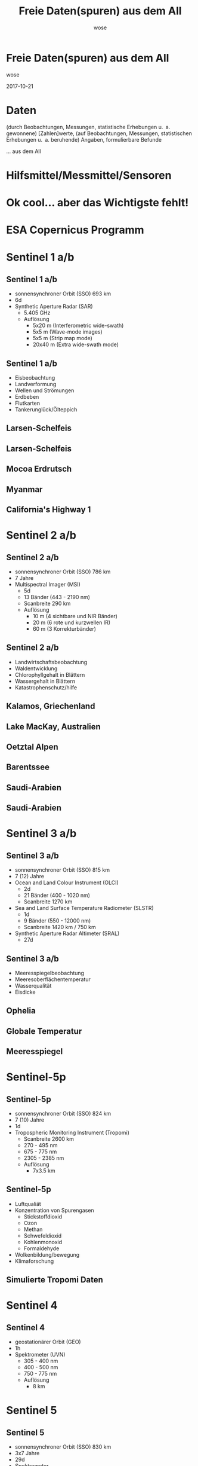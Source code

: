 #+OPTIONS: num:nil toc:nil
#+OPTIONS: reveal_width:1366
#+OPTIONS: reveal_height:768
#+OPTIONS: reveal_title_slide:nil
# #+REVEAL_ROOT: http://cdn.jsdelivr.net/reveal.js/3.0.0/
#+REVEAL_MARGIN: 0.1
#+REVEAL_MIN_SCALE: 0.5
#+REVEAL_MAX_SCALE: 2.5
#+REVEAL_TRANS: none
#+REVEAL_THEME: league
#+REVEAL_EXTRA_CSS: custom.css
#+Title: Freie Daten(spuren) aus dem All
#+Author: wose
#+Email: wose (at) zuendmasse.de

* Freie Daten(spuren) aus dem All
:PROPERTIES:
:reveal_background: ./images/sen2_2017-08-08_title.png
:reveal_background_trans: none
:END:

wose

2017-10-21

* Daten
(durch Beobachtungen, Messungen, statistische Erhebungen u. a. gewonnene)
[Zahlen]werte, (auf Beobachtungen, Messungen, statistischen Erhebungen u. a.
beruhende) Angaben, formulierbare Befunde

#+ATTR_REVEAL: :frag roll-in
... aus dem All

* 
:PROPERTIES:
:reveal_background: ./images/stargazer.jpg
:reveal_background_trans: none
:END:

** 
:PROPERTIES:
:reveal_background: ./images/se.jpg
:reveal_background_trans: none
:END:

#+ATTR_REVEAL: :frag roll-in
[[./images/t.jpg]]

* Hilfsmittel/Messmittel/Sensoren

** 
:PROPERTIES:
:reveal_background: ./images/small.jpg
:reveal_background_trans: none
:END:

#+ATTR_REVEAL: :frag roll-in
[[./images/kepler-17b.png]]

# http://www.rosecityastronomers.net/newsletter-content/2016/10/30/high-school-students-capture-exoplanet-transit-with-ken-hose

# [[./images/newtonian.jpg]]
# By Rawastrodata [[http://creativecommons.org/licenses/by/3.0][CC BY 3.0]]

** 
:PROPERTIES:
:reveal_background: ./images/william.jpg
:reveal_background_trans: none
:END:

# By H. Raab (User:Vesta) - Own work, CC BY-SA 3.0, https://commons.wikimedia.org/w/index.php?curid=4744255

** 
:PROPERTIES:
:reveal_background: ./images/vlt.jpg
:reveal_background_trans: none
:END:

# By G. Hüdepohl/ESO - http://www.eso.org/public/images/gerd_huedepohl_2/, CC BY 4.0, https://commons.wikimedia.org/w/index.php?curid=10980623

** 
:PROPERTIES:
:reveal_background: ./images/eelt.jpg
:reveal_background_trans: none
:END:

# By [[http://www.eso.org/public/images/eso1225a/][ESO/L. Calçada]] [[https://commons.wikimedia.org/w/index.php?curid=22621134][CC BY 4.0]]

** 
:PROPERTIES:
:reveal_background: ./images/arecibo.jpg
:reveal_background_trans: none
:END:

** 
:PROPERTIES:
:reveal_background: ./images/neutrino-detector.jpg
:reveal_background_trans: none
:END:

# http://www-sk.icrr.u-tokyo.ac.jp/sk/gallery/index-e.html

** 
:PROPERTIES:
:reveal_background: ./images/ligo.jpg
:reveal_background_trans: none
:END:


* Ok cool... aber das Wichtigste fehlt!

* ESA Copernicus Programm
:PROPERTIES:
:reveal_background: ./images/The_Sentinel_family.jpg
:reveal_background_trans: none
:END:

* Sentinel 1 a/b
:PROPERTIES:
:reveal_background: ./images/Sentinel-1.jpg
:reveal_background_trans: none
:END:

# ESA/ATG medialab

** Sentinel 1 a/b
:PROPERTIES:
:reveal_data_state: dimbg
:reveal_background: ./images/Sentinel-1.jpg
:reveal_background_trans: none
:END:

- sonnensynchroner Orbit (SSO) 693 km
- 6d
- Synthetic Aperture Radar (SAR)
  - 5.405 GHz
  - Auflösung
    - 5x20 m (Interferometric wide-swath)
    - 5x5 m (Wave-mode images)
    - 5x5 m (Strip map mode)
    - 20x40 m (Extra wide-swath mode)

** Sentinel 1 a/b
:PROPERTIES:
:reveal_data_state: dimbg
:reveal_background: ./images/Sentinel-1.jpg
:reveal_background_trans: none
:END:

- Eisbeobachtung
- Landverformung
- Wellen und Strömungen
- Erdbeben
- Flutkarten
- Tankerunglück/Ölteppich

# #+REVEAL_HTML:  <video autoplay loop><source data-autoplay data-src="./videos/1403_025_AR_EN.mp4" type="video/mp4" /></video>

** Larsen-Schelfeis

[[./images/larsen_interferogram_s.jpg]]

# contains modified Copernicus Sentinel data (2017), processed by A. Hogg/CPOM/Priestly Centre, CC BY-SA 3.0 IGO
# http://www.esa.int/spaceinimages/Images/2017/04/Larsen-C_crack_interferogram

** Larsen-Schelfeis

[[./images/larsenc_s.gif]]

# contains modified Copernicus Sentinel data (2017), processed by ESA, CC BY-SA 3.0 IGO 

** Mocoa Erdrutsch

[[./images/mocoa_s.jpg]]

# contains modified Copernicus Sentinel data (2017), processed by I. Parcharidis, Harokopio University of Athens 

** Myanmar

[[./images/myanmar_s.jpg]]

# contains modified Copernicus Sentinel data (2015), processed by ESA, CC BY-SA 3.0 IGO 
# http://www.esa.int/spaceinimages/Images/2017/10/Sagaing_Division_Myanmar

** California's Highway 1

[[./images/highway1_s.jpg]]

# contains modified Copernicus Sentinel data (2015–17), processed by Norut 
# http://www.esa.int/spaceinimages/Images/2017/06/Landslide_on_the_radar

* Sentinel 2 a/b
:PROPERTIES:
:reveal_background: ./images/Sentinel-2.jpg
:reveal_background_trans: none
:END:

# ESA/ATG medialab

** Sentinel 2 a/b
:PROPERTIES:
:reveal_data_state: dimbg
:reveal_background: ./images/Sentinel-2.jpg
:reveal_background_trans: none
:END:

# ESA/ATG medialab

- sonnensynchroner Orbit (SSO) 786 km
- 7 Jahre
- Multispectral Imager (MSI)
  - 5d
  - 13 Bänder (443 - 2190 nm)
  - Scanbreite 290 km
  - Auflösung
    - 10 m (4 sichtbare und NIR Bänder)
    - 20 m (6 rote und kurzwellen IR)
    - 60 m (3 Korrekturbänder)

** Sentinel 2 a/b
:PROPERTIES:
:reveal_data_state: dimbg
:reveal_background: ./images/Sentinel-2.jpg
:reveal_background_trans: none
:END:

# ESA/ATG medialab

- Landwirtschaftsbeobachtung
- Waldentwicklung
- Chlorophyllgehalt in Blättern
- Wassergehalt in Blättern
- Katastrophenschutz/hilfe

** Kalamos, Griechenland

[[./images/kalamos_s.gif]]

# contains modified Copernicus Sentinel data (2017), processed by ESA, CC BY-SA 3.0 IGO
# http://www.esa.int/spaceinimages/Images/2017/08/Kalamos_fires

** Lake MacKay, Australien
:PROPERTIES:
:reveal_background: ./images/mackay.jpg
:reveal_background_trans: none
:END:

# contains modified Copernicus Sentinel data (2017), processed by ESA , CC BY-SA 3.0 IGO 
# http://www.esa.int/spaceinimages/Images/2017/04/Lake_MacKay_Australia

** Oetztal Alpen
:PROPERTIES:
:reveal_background: ./images/oetztal.jpg
:reveal_background_trans: none
:END:

# http://www.esa.int/spaceinimages/Images/2017/02/Oetztal_Alps
# contains modified Copernicus Sentinel data (2016), processed by ESA , CC BY-SA 3.0 IGO 

** Barentssee
:PROPERTIES:
:reveal_background: ./images/barentssee.jpg
:reveal_background_trans: none
:END:

# http://www.esa.int/spaceinimages/Images/2016/08/Barents_bloom
# Contains modified Copernicus Sentinel data (2016), processed by ESA, CC BY-SA 3.0 IGO

** Saudi-Arabien
:PROPERTIES:
:reveal_background: ./images/saudi1.jpg
:reveal_background_trans: none
:END:

# Copernicus Sentinel data (2015)/ESA, CC BY-SA 3.0 IGO
# http://www.esa.int/spaceinimages/Images/2015/07/Desert_fields

** Saudi-Arabien
:PROPERTIES:
:reveal_background: ./images/saudi2.jpg
:reveal_background_trans: none
:END:

# Copernicus Sentinel data (2015)/ESA, CC BY-SA 3.0 IGO
# http://www.esa.int/spaceinimages/Images/2015/07/Agriculture_in_Saudi_Arabia

* Sentinel 3 a/b
:PROPERTIES:
:reveal_background: ./images/Sentinel-3.jpg
:reveal_background_trans: none
:END:

# ESA/ATG medialab

** Sentinel 3 a/b
:PROPERTIES:
:reveal_data_state: dimbg
:reveal_background: ./images/Sentinel-3.jpg
:reveal_background_trans: none
:END:

# ESA/ATG medialab

- sonnensynchroner Orbit (SSO) 815 km
- 7 (12) Jahre
- Ocean and Land Colour Instrument (OLCI)
  - 2d
  - 21 Bänder (400 - 1020 nm)
  - Scanbreite 1270 km
- Sea and Land Surface Temperature Radiometer (SLSTR)
  - 1d
  - 9 Bänder (550 - 12000 nm)
  - Scanbreite  1420 km / 750 km
- Synthetic Aperture Radar Altimeter (SRAL)
  - 27d

** Sentinel 3 a/b
:PROPERTIES:
:reveal_data_state: dimbg
:reveal_background: ./images/Sentinel-3.jpg
:reveal_background_trans: none
:END:

# ESA/ATG medialab

- Meeresspiegelbeobachtung
- Meeresoberflächentemperatur
- Wasserqualität
- Eisdicke

** Ophelia

[[./images/ophelia_s.jpg]]

# http://www.esa.int/spaceinimages/Images/2017/10/Hurricane_Ophelia_s_temperature
# contains modified Copernicus Sentinel data (2017), processed by ESA, CC BY-SA 3.0 IGO

** Globale Temperatur

[[./images/globtemp_s.gif]]

# contains modified Copernicus Sentinel data (2016), processed by UK National Centre for Earth Observation/University of Leicester 
# http://www.esa.int/spaceinimages/Images/2017/07/Sentinel-3A_senses_Earth_s_heat

** Meeresspiegel

[[./images/sealevel_s.jpg]]

# http://www.esa.int/spaceinimages/Images/2016/05/Sea-level_variations_from_Sentinel-3A
# contains modified Copernicus Sentinel data (2016), processed by ESA and CNES, CC BY-SA 3.0 IGO

* Sentinel-5p
:PROPERTIES:
:reveal_background: ./images/Sentinel-5p.jpg
:reveal_background_trans: none
:END:

# ESA/ATG medialab 

# :PROPERTIES:
#     :REVEAL_EXTRA_ATTR: data-background-video="./videos/1707_023_AR_EN.mp4"; data-background-video-loop="loop"
# :END:
# ESA/ATG medialab

** Sentinel-5p
:PROPERTIES:
:reveal_data_state: dimbg
:reveal_background: ./images/Sentinel-5p.jpg
:reveal_background_trans: none
:END:

# ESA/ATG medialab 

- sonnensynchroner Orbit (SSO) 824 km
- 7 (10) Jahre
- 1d
- Tropospheric Monitoring Instrument (Tropomi)
  - Scanbreite 2600 km
  - 270 - 495 nm
  - 675 - 775 nm
  - 2305 - 2385 nm
  - Auflösung
    - 7x3.5 km

** Sentinel-5p
:PROPERTIES:
:reveal_data_state: dimbg
:reveal_background: ./images/Sentinel-5p.jpg
:reveal_background_trans: none
:END:

# ESA/ATG medialab 

- Luftqualiät
- Konzentration von Spurengasen
  - Stickstoffdioxid
  - Ozon
  - Methan
  - Schwefeldioxid
  - Kohlenmonoxid
  - Formaldehyde
- Wolkenbildung/bewegung
- Klimaforschung

** Simulierte Tropomi Daten

[[./images/tropomi_s.png]]

# http://www.esa.int/spaceinimages/Images/2016/05/Simulating_Tropomi_data_for_improved_air-quality_forecasts
# KNMI

* Sentinel 4
:PROPERTIES:
:reveal_background: ./images/Sentinel-4.jpg
:reveal_background_trans: none
:END:

# #+REVEAL_HTML:  <video autoplay loop><source data-autoplay data-src="./videos/1707_023_AR_EN.mp4" type="video/mp4" /></video>

** Sentinel 4
:PROPERTIES:
:reveal_data_state: dimbg
:reveal_background: ./images/Sentinel-4.jpg
:reveal_background_trans: none
:END:

- geostationärer Orbit (GEO)
- 1h
- Spektrometer (UVN)
  - 305 - 400 nm
  - 400 - 500 nm
  - 750 - 775 nm
  - Auflösung
    - 8 km

* Sentinel 5
:PROPERTIES:
:reveal_background: ./images/Sentinel-5.jpg
:reveal_background_trans: none
:END:

# ESA/P. Carril

** Sentinel 5
:PROPERTIES:
:reveal_data_state: dimbg
:reveal_background: ./images/Sentinel-5.jpg
:reveal_background_trans: none
:END:

# ESA/P. Carril

- sonnensynchroner Orbit (SSO) 830 km
- 3x7 Jahre
- 29d
- Spektrometer
  - 270 - 370 nm
  - 370 - 500 nm
  - 685 - 773 nm
  - 1590 - 1675 nm
  - 2305 - 2385 nm
  - Auflösung
    - 7 km

* Sentinel 6
:PROPERTIES:
:reveal_background: ./images/Sentinel-6.jpg
:reveal_background_trans: none
:END:

** Sentinel 6
:PROPERTIES:
:reveal_data_state: dimbg
:reveal_background: ./images/Sentinel-6.jpg
:reveal_background_trans: none
:END:

- kein sonnensynchroner Orbit (LEO) 1336 km
- 5.5 (2) Jahre
- Poseidon-4 (SAR)
- AMR-C Climate-quality microwave radiometer
- GNSS-POD GPS/Galileo Empfänger
- DORIS
- Laser Retroreflector Array
- GNSS-RO

* Demo

* Demo 1 - NDVI

#+ATTR_REVEAL: :frag roll-in
[[./images/ndvi_s.jpg]]

http://apps.sentinel-hub.com/eo-browser/

# https://earthobservatory.nasa.gov/Features/MeasuringVegetation/measuring_vegetation_2.php 

* Demo 2

* Links

- http://www.esa.int/spaceinimages/Images
- http://www.esa.int/spaceinvideos/Videos
- http://www.esa.int/spaceinvideos/Sets/Earth_from_Space_programme
- http://www.esa.int/Our_Activities/Observing_the_Earth/Copernicus

- http://apps.sentinel-hub.com/eo-browser/

- http://seom.esa.int
- http://eoscience.esa.int/landtraining2017/
- https://scihub.copernicus.eu/
- https://sentinel.esa.int/web/sentinel/toolboxes
- https://www.futurelearn.com/courses/optical-earth-observation
- http://www.learn-eo.org

* Danke

Fragen? Ideen?

Slides: https://github.com/wose/ds2017
